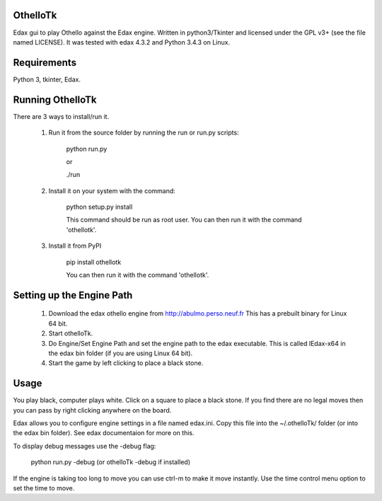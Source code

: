 OthelloTk
---------

Edax gui to play Othello against the Edax engine.
Written in python3/Tkinter and licensed under the GPL v3+
(see the file named LICENSE).
It was tested with edax 4.3.2 and Python 3.4.3 on Linux.

Requirements
------------
Python 3, tkinter, Edax.

Running OthelloTk
-----------------
There are 3 ways to install/run it.

 1. Run it from the source folder by running the run or run.py scripts:

        python run.py

        or

        ./run

 2. Install it on your system with the command:

        python setup.py install

        This command should be run as root user.
        You can then run it with the command 'othellotk'.

 3. Install it from PyPI

        pip install othellotk

        You can then run it with the command 'othellotk'.

Setting up the Engine Path
--------------------------
 1. Download the edax othello engine from http://abulmo.perso.neuf.fr
    This has a prebuilt binary for Linux 64 bit.

 2. Start othelloTk.

 3. Do Engine/Set Engine Path and set the engine path to the edax
    executable.
    This is called lEdax-x64 in the edax bin folder (if you are using
    Linux 64 bit).

 4. Start the game by left clicking to place a black stone.

Usage
-----
You play black, computer plays white.
Click on a square to place a black stone.
If you find there are no legal moves then you can pass by right
clicking anywhere on the board.

Edax allows you to configure engine settings in a file named
edax.ini. Copy this file into the ~/.othelloTk/ folder
(or into the edax bin folder). See edax documentaion for more on this.

To display debug messages use the -debug flag:

    python run.py -debug
    (or othelloTk -debug if installed)

If the engine is taking too long to move you can use ctrl-m to make it
move instantly. Use the time control menu option to set the time to
move.
